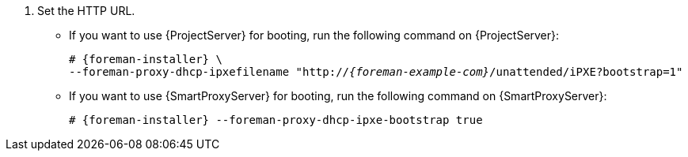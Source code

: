 :_mod-docs-content-type: SNIPPET
. Set the HTTP URL.
* If you want to use {ProjectServer} for booting, run the following command on {ProjectServer}:
+
[options="nowrap" subs="+quotes,attributes"]
----
# {foreman-installer} \
--foreman-proxy-dhcp-ipxefilename "http://_{foreman-example-com}_/unattended/iPXE?bootstrap=1"
----
* If you want to use {SmartProxyServer} for booting, run the following command on {SmartProxyServer}:
+
[options="nowrap" subs="+quotes,attributes"]
----
# {foreman-installer} --foreman-proxy-dhcp-ipxe-bootstrap true
----
